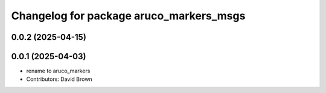 ^^^^^^^^^^^^^^^^^^^^^^^^^^^^^^^^^^^^^^^^
Changelog for package aruco_markers_msgs
^^^^^^^^^^^^^^^^^^^^^^^^^^^^^^^^^^^^^^^^

0.0.2 (2025-04-15)
------------------

0.0.1 (2025-04-03)
------------------
* rename to aruco_markers
* Contributors: David Brown
